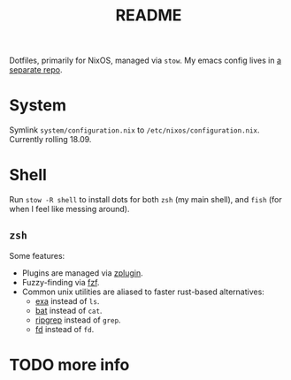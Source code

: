#+TITLE: README

Dotfiles, primarily for NixOS, managed via ~stow~. My emacs config lives in [[github:patrl/.doom.d][a separate repo]].

* System

Symlink ~system/configuration.nix~ to ~/etc/nixos/configuration.nix~. Currently
rolling 18.09.

* Shell

Run ~stow -R shell~ to install dots for both ~zsh~ (my main shell), and ~fish~
(for when I feel like messing around).

** ~zsh~

Some features:

 - Plugins are managed via [[github:zdharma/zplugin][zplugin]].
 - Fuzzy-finding via [[github:junegunn/fzf][fzf]].
 - Common unix utilities are aliased to faster rust-based alternatives:
     - [[github:ogham/exa][exa]] instead of ~ls~.
     - [[github:sharkdp/bat][bat]] instead of ~cat~.
     - [[github:BurntSushi/ripgrep][ripgrep]] instead of ~grep~.
     - [[github:sharkdp/fd][fd]] instead of ~fd~.

* TODO more info
